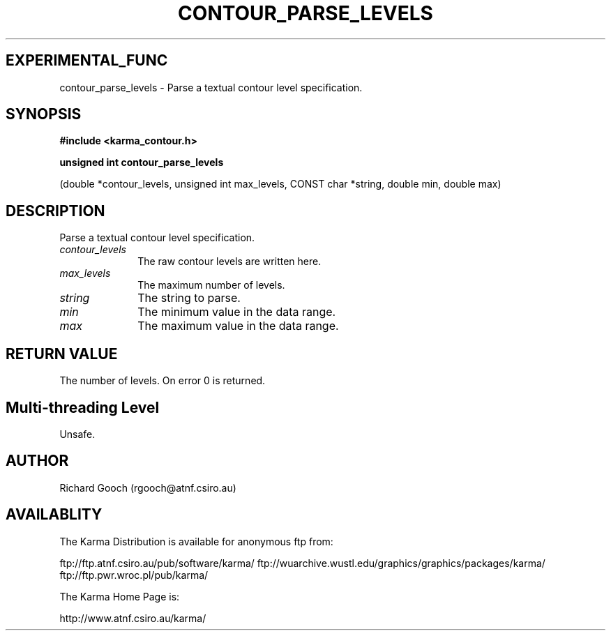 .TH CONTOUR_PARSE_LEVELS 3 "13 Nov 2005" "Karma Distribution"
.SH EXPERIMENTAL_FUNC
contour_parse_levels \- Parse a textual contour level specification.
.SH SYNOPSIS
.B #include <karma_contour.h>
.sp
.B unsigned int contour_parse_levels
.sp
(double *contour_levels,
unsigned int max_levels, CONST char *string,
double min, double max)
.SH DESCRIPTION
Parse a textual contour level specification.
.IP \fIcontour_levels\fP 1i
The raw contour levels are written here.
.IP \fImax_levels\fP 1i
The maximum number of levels.
.IP \fIstring\fP 1i
The string to parse.
.IP \fImin\fP 1i
The minimum value in the data range.
.IP \fImax\fP 1i
The maximum value in the data range.
.SH RETURN VALUE
The number of levels. On error 0 is returned.
.SH Multi-threading Level
Unsafe.
.SH AUTHOR
Richard Gooch (rgooch@atnf.csiro.au)
.SH AVAILABLITY
The Karma Distribution is available for anonymous ftp from:

ftp://ftp.atnf.csiro.au/pub/software/karma/
ftp://wuarchive.wustl.edu/graphics/graphics/packages/karma/
ftp://ftp.pwr.wroc.pl/pub/karma/

The Karma Home Page is:

http://www.atnf.csiro.au/karma/
